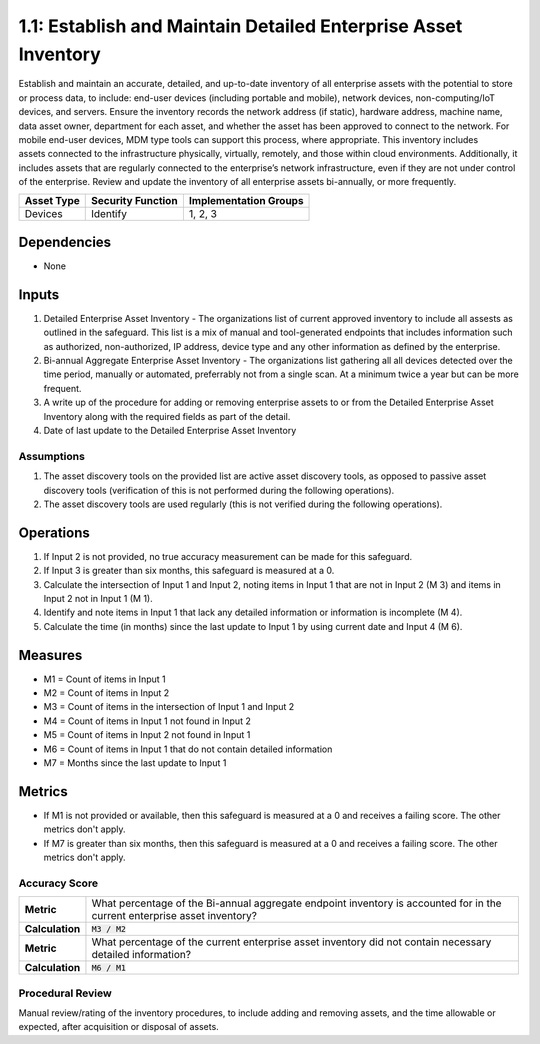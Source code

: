 1.1: Establish and Maintain Detailed Enterprise Asset Inventory
=====================================

Establish and maintain an accurate, detailed, and up-to-date inventory of all enterprise assets with the potential to store or process data, to include: end-user devices (including portable and mobile), network devices, non-computing/IoT devices, and servers. Ensure the inventory records the network address (if static), hardware address, machine name, data asset owner, department for each asset, and whether the asset has been approved to connect to the network. For mobile end-user devices, MDM type tools can support this process, where appropriate. This inventory includes assets connected to the infrastructure physically, virtually, remotely, and those within cloud environments. Additionally, it includes assets that are regularly connected to the enterprise’s network infrastructure, even if they are not under control of the enterprise. Review and update the inventory of all enterprise assets bi-annually, or more frequently.

.. list-table::
	:header-rows: 1

	* - Asset Type
	  - Security Function
	  - Implementation Groups
	* - Devices
	  - Identify
	  - 1, 2, 3

Dependencies
------------
* None

Inputs
-----------
#. Detailed Enterprise Asset Inventory - The organizations list of current approved inventory to include all assests as outlined in the safeguard. This list is a mix of manual and tool-generated endpoints that includes information such as authorized, non-authorized, IP address, device type and any other information as defined by the enterprise.
#. Bi-annual Aggregate Enterprise Asset Inventory - The organizations list gathering all all devices detected over the time period, manually or automated, preferrably not from a single scan. At a minimum twice a year but can be more frequent.
#. A write up of the procedure for adding or removing enterprise assets to or from the Detailed Enterprise Asset Inventory along with the required fields as part of the detail.
#. Date of last update to the Detailed Enterprise Asset Inventory

Assumptions
^^^^^^^^^^^
#. The asset discovery tools on the provided list are active asset discovery tools, as opposed to passive asset discovery tools (verification of this is not performed during the following operations).
#. The asset discovery tools are used regularly (this is not verified during the following operations).

Operations
----------
#. If Input 2 is not provided, no true accuracy measurement can be made for this safeguard.
#. If Input 3 is greater than six months, this safeguard is measured at a 0.
#. Calculate the intersection of Input 1 and Input 2, noting items in Input 1 that are not in Input 2 (M 3) and items in Input 2 not in Input 1 (M 1).
#. Identify and note items in Input 1 that lack any detailed information or information is incomplete (M 4).
#. Calculate the time (in months) since the last update to Input 1 by using current date and Input 4 (M 6).

Measures
--------
* M1 = Count of items in Input 1
* M2 = Count of items in Input 2
* M3 = Count of items in the intersection of Input 1 and Input 2
* M4 = Count of items in Input 1 not found in Input 2
* M5 = Count of items in Input 2 not found in Input 1
* M6 = Count of items in Input 1 that do not contain detailed information
* M7 = Months since the last update to Input 1

Metrics
-------
* If M1 is not provided or available, then this safeguard is measured at a 0 and receives a failing score. The other metrics don't apply.
* If M7 is greater than six months, then this safeguard is measured at a 0 and receives a failing score. The other metrics don't apply.

Accuracy Score
^^^^^^^^^^^^^^^^^^^^^^^^^^
.. list-table::

	* - **Metric**
	  - | What percentage of the Bi-annual aggregate endpoint inventory is accounted for in the current enterprise asset inventory?
	* - **Calculation**
	  - :code:`M3 / M2`
	* - **Metric**
	  - | What percentage of the current enterprise asset inventory did not contain necessary detailed information?
	* - **Calculation**
	  - :code:`M6 / M1`

Procedural Review
^^^^^^^^^^^^^^^^^^^^^^^^^^^^
Manual review/rating of the inventory procedures, to include adding and removing assets, and the time allowable or expected, after acquisition or disposal of assets.

.. history
.. authors
.. license
